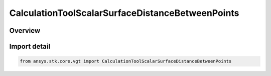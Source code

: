 CalculationToolScalarSurfaceDistanceBetweenPoints
=================================================

.. py:class:: ansys.stk.core.vgt.CalculationToolScalarSurfaceDistanceBetweenPoints

   Bases: py:obj:`~ansys.stk.core.vgt.ICalculationToolScalarSurfaceDistanceBetweenPoints`, py:obj:`~ansys.stk.core.vgt.ICalculationToolScalar`, py:obj:`~ansys.stk.core.vgt.IAnalysisWorkbenchComponent`

   Surface distance along the specified central body ellipsoid between two points (or their respective projections if specified at altitude).

.. py:currentmodule:: CalculationToolScalarSurfaceDistanceBetweenPoints

Overview
--------


Import detail
-------------

.. code-block:: python

    from ansys.stk.core.vgt import CalculationToolScalarSurfaceDistanceBetweenPoints



